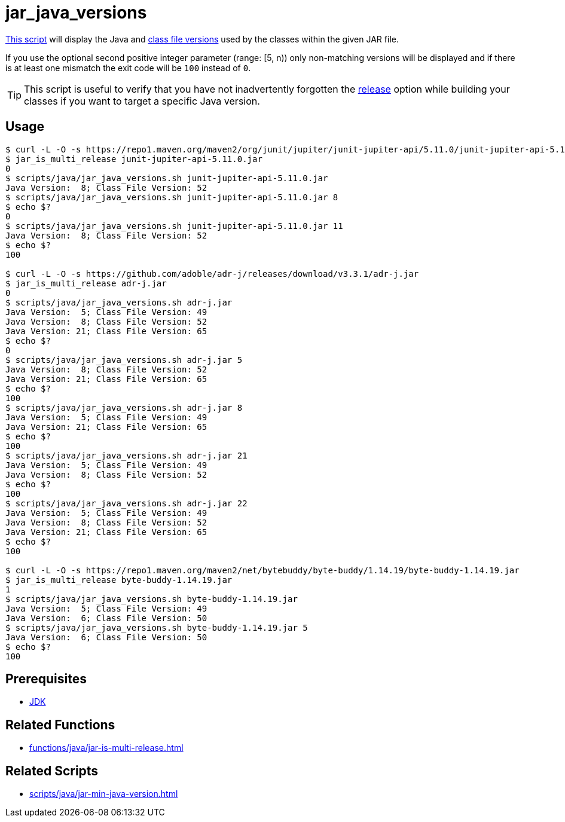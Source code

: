 // SPDX-FileCopyrightText: © 2024 Sebastian Davids <sdavids@gmx.de>
// SPDX-License-Identifier: Apache-2.0
= jar_java_versions
:script_url: https://github.com/sdavids/sdavids-shell-misc/blob/main/scripts/java/jar_java_versions.sh

{script_url}[This script^] will display the Java and https://javaalmanac.io/bytecode/versions/[class file versions] used by the classes within the given JAR file.

If you use the optional second positive integer parameter (range: [5, n)) only non-matching versions will be displayed and if there is at least one mismatch the exit code will be `100` instead of `0`.

[TIP]
====
This script is useful to verify that you have not inadvertently forgotten the https://docs.oracle.com/en/java/javase/21/docs/specs/man/javac.html#option-release[release] option while building your classes if you want to target a specific Java version.
====

== Usage

[,console]
----
$ curl -L -O -s https://repo1.maven.org/maven2/org/junit/jupiter/junit-jupiter-api/5.11.0/junit-jupiter-api-5.11.0.jar
$ jar_is_multi_release junit-jupiter-api-5.11.0.jar
0
$ scripts/java/jar_java_versions.sh junit-jupiter-api-5.11.0.jar
Java Version:  8; Class File Version: 52
$ scripts/java/jar_java_versions.sh junit-jupiter-api-5.11.0.jar 8
$ echo $?
0
$ scripts/java/jar_java_versions.sh junit-jupiter-api-5.11.0.jar 11
Java Version:  8; Class File Version: 52
$ echo $?
100

$ curl -L -O -s https://github.com/adoble/adr-j/releases/download/v3.3.1/adr-j.jar
$ jar_is_multi_release adr-j.jar
0
$ scripts/java/jar_java_versions.sh adr-j.jar
Java Version:  5; Class File Version: 49
Java Version:  8; Class File Version: 52
Java Version: 21; Class File Version: 65
$ echo $?
0
$ scripts/java/jar_java_versions.sh adr-j.jar 5
Java Version:  8; Class File Version: 52
Java Version: 21; Class File Version: 65
$ echo $?
100
$ scripts/java/jar_java_versions.sh adr-j.jar 8
Java Version:  5; Class File Version: 49
Java Version: 21; Class File Version: 65
$ echo $?
100
$ scripts/java/jar_java_versions.sh adr-j.jar 21
Java Version:  5; Class File Version: 49
Java Version:  8; Class File Version: 52
$ echo $?
100
$ scripts/java/jar_java_versions.sh adr-j.jar 22
Java Version:  5; Class File Version: 49
Java Version:  8; Class File Version: 52
Java Version: 21; Class File Version: 65
$ echo $?
100

$ curl -L -O -s https://repo1.maven.org/maven2/net/bytebuddy/byte-buddy/1.14.19/byte-buddy-1.14.19.jar
$ jar_is_multi_release byte-buddy-1.14.19.jar
1
$ scripts/java/jar_java_versions.sh byte-buddy-1.14.19.jar
Java Version:  5; Class File Version: 49
Java Version:  6; Class File Version: 50
$ scripts/java/jar_java_versions.sh byte-buddy-1.14.19.jar 5
Java Version:  6; Class File Version: 50
$ echo $?
100
----

== Prerequisites

* xref:developer-guide::dev-environment/dev-installation.adoc#jdk[JDK]

== Related Functions

* xref:functions/java/jar-is-multi-release.adoc[]

== Related Scripts

* xref:scripts/java/jar-min-java-version.adoc[]
